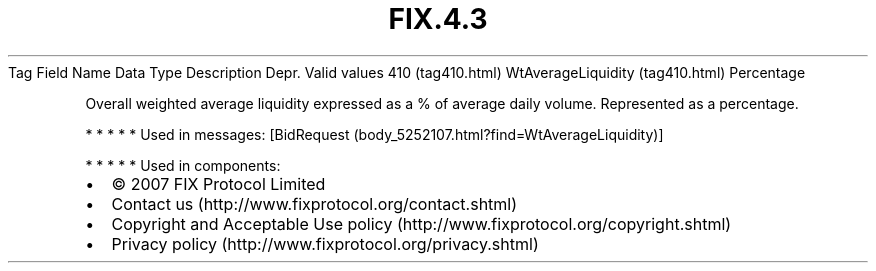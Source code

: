 .TH FIX.4.3 "" "" "Tag #410"
Tag
Field Name
Data Type
Description
Depr.
Valid values
410 (tag410.html)
WtAverageLiquidity (tag410.html)
Percentage
.PP
Overall weighted average liquidity expressed as a % of average
daily volume. Represented as a percentage.
.PP
   *   *   *   *   *
Used in messages:
[BidRequest (body_5252107.html?find=WtAverageLiquidity)]
.PP
   *   *   *   *   *
Used in components:

.PD 0
.P
.PD

.PP
.PP
.IP \[bu] 2
© 2007 FIX Protocol Limited
.IP \[bu] 2
Contact us (http://www.fixprotocol.org/contact.shtml)
.IP \[bu] 2
Copyright and Acceptable Use policy (http://www.fixprotocol.org/copyright.shtml)
.IP \[bu] 2
Privacy policy (http://www.fixprotocol.org/privacy.shtml)

